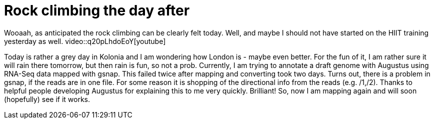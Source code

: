 = Rock climbing the day after
:published_at: 2016-07-04
:hp-tags: Rock climbing, klettern, Muskelkater. RNA-Seq, genome annotation, Augustus


Wooaah, as anticipated the rock climbing can be clearly felt today. Well, and maybe I should not have started on the HIIT training yesterday as well.
video::q20pLhdoEoY[youtube]

Today is rather a grey day in Kolonia and I am wondering how London is - maybe even better. For the fun of it, I am rather sure it will rain there tomorrow, but then rain is fun, so not a prob. 
Currently, I am trying to annotate a draft genome with Augustus using RNA-Seq data mapped with gsnap. This failed twice after mapping and converting took two days. Turns out, there is a problem in gsnap, if the reads are in one file. For some reason it is shopping of the directional info from the reads (e.g. /1,/2). Thanks to helpful people developing Augustus for explaining this to me very quickly. Brilliant! So, now I am mapping again and will soon (hopefully) see if it works.

